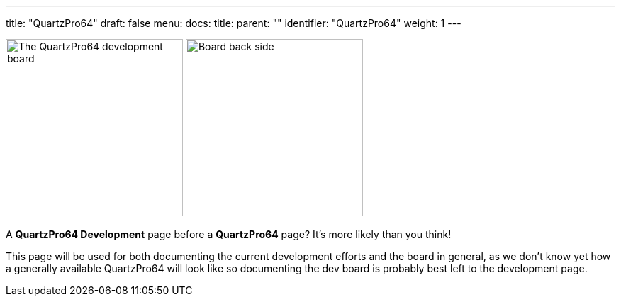 ---
title: "QuartzPro64"
draft: false
menu:
  docs:
    title:
    parent: ""
    identifier: "QuartzPro64"
    weight: 1
---

image:/documentation/images/Quartzpro64_whole_board_top_resized.jpeg[The QuartzPro64 development board,title="The QuartzPro64 development board",height=250]
image:/documentation/images/BoardBackSide.jpg[Board back side,title="Board back side",height=250]

A *QuartzPro64 Development* page before a *QuartzPro64* page? It's more likely than you think!

This page will be used for both documenting the current development efforts and the board in general, as we don't know yet how a generally available QuartzPro64 will look like so documenting the dev board is probably best left to the development page.

